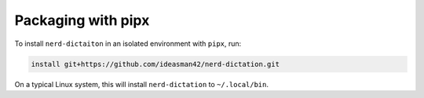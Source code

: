 ##################
Packaging with pipx
##################

To install ``nerd-dictaiton`` in an isolated environment with ``pipx``, run:

.. code-block:: sh

   install git+https://github.com/ideasman42/nerd-dictation.git

On a typical Linux system, this will install ``nerd-dictation`` to ``~/.local/bin``.
